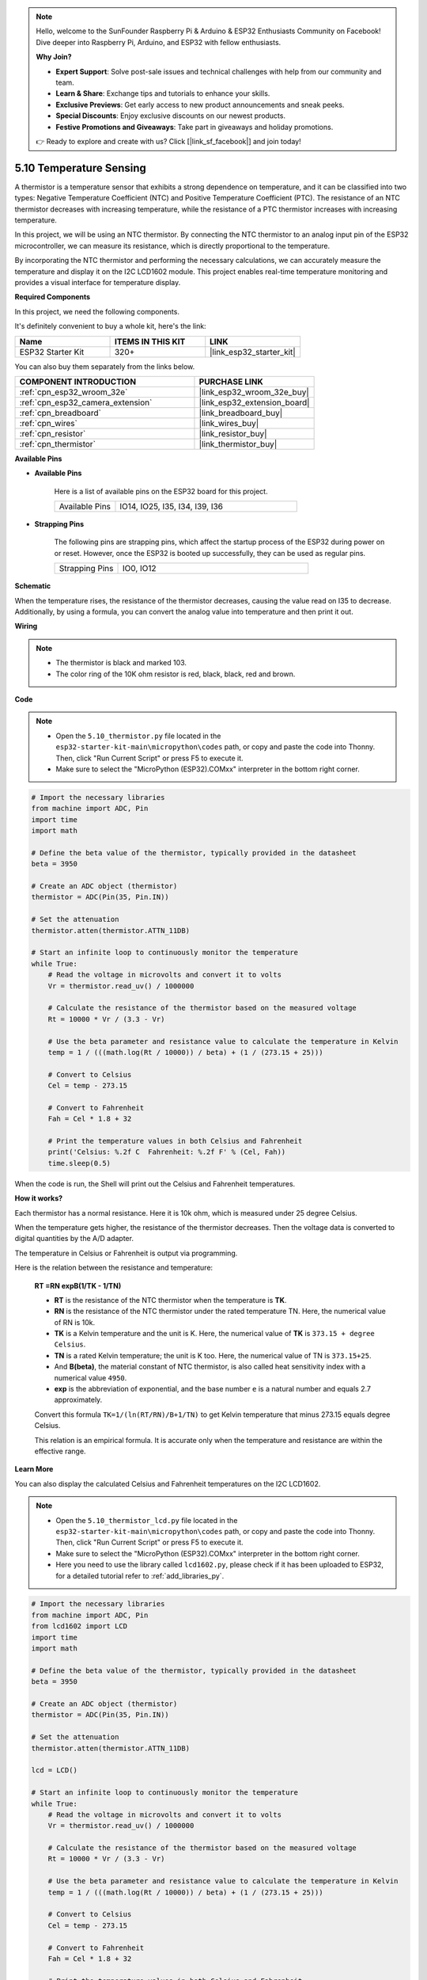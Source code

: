 .. note::

    Hello, welcome to the SunFounder Raspberry Pi & Arduino & ESP32 Enthusiasts Community on Facebook! Dive deeper into Raspberry Pi, Arduino, and ESP32 with fellow enthusiasts.

    **Why Join?**

    - **Expert Support**: Solve post-sale issues and technical challenges with help from our community and team.
    - **Learn & Share**: Exchange tips and tutorials to enhance your skills.
    - **Exclusive Previews**: Get early access to new product announcements and sneak peeks.
    - **Special Discounts**: Enjoy exclusive discounts on our newest products.
    - **Festive Promotions and Giveaways**: Take part in giveaways and holiday promotions.

    👉 Ready to explore and create with us? Click [|link_sf_facebook|] and join today!

.. _py_thermistor:

5.10 Temperature Sensing
===========================

A thermistor is a temperature sensor that exhibits a strong dependence on temperature, and it can be classified into two types: Negative Temperature Coefficient (NTC) and Positive Temperature Coefficient (PTC). The resistance of an NTC thermistor decreases with increasing temperature, while the resistance of a PTC thermistor increases with increasing temperature.

In this project, we will be using an NTC thermistor. By connecting the NTC thermistor to an analog input pin of the ESP32 microcontroller, we can measure its resistance, which is directly proportional to the temperature.

By incorporating the NTC thermistor and performing the necessary calculations, we can accurately measure the temperature and display it on the I2C LCD1602 module. This project enables real-time temperature monitoring and provides a visual interface for temperature display.

**Required Components**

In this project, we need the following components. 

It's definitely convenient to buy a whole kit, here's the link: 

.. list-table::
    :widths: 20 20 20
    :header-rows: 1

    *   - Name	
        - ITEMS IN THIS KIT
        - LINK
    *   - ESP32 Starter Kit
        - 320+
        - |link_esp32_starter_kit|

You can also buy them separately from the links below.

.. list-table::
    :widths: 30 20
    :header-rows: 1

    *   - COMPONENT INTRODUCTION
        - PURCHASE LINK

    *   - :ref:`cpn_esp32_wroom_32e`
        - |link_esp32_wroom_32e_buy|
    *   - :ref:`cpn_esp32_camera_extension`
        - |link_esp32_extension_board|
    *   - :ref:`cpn_breadboard`
        - |link_breadboard_buy|
    *   - :ref:`cpn_wires`
        - |link_wires_buy|
    *   - :ref:`cpn_resistor`
        - |link_resistor_buy|
    *   - :ref:`cpn_thermistor`
        - |link_thermistor_buy|

**Available Pins**

* **Available Pins**

    Here is a list of available pins on the ESP32 board for this project.

    .. list-table::
        :widths: 5 15

        *   - Available Pins
            - IO14, IO25, I35, I34, I39, I36


* **Strapping Pins**

    The following pins are strapping pins, which affect the startup process of the ESP32 during power on or reset. However, once the ESP32 is booted up successfully, they can be used as regular pins.

    .. list-table::
        :widths: 5 15

        *   - Strapping Pins
            - IO0, IO12


**Schematic**

.. image:: ../../img/circuit/circuit_5.10_thermistor.png

When the temperature rises, the resistance of the thermistor decreases, causing the value read on I35 to decrease. Additionally, by using a formula, you can convert the analog value into temperature and then print it out.

**Wiring**

.. image:: ../../img/wiring/5.10_thermistor_bb.png


.. note::
    * The thermistor is black and marked 103.
    * The color ring of the 10K ohm resistor is red, black, black, red and brown.

**Code**

.. note::

    * Open the ``5.10_thermistor.py`` file located in the ``esp32-starter-kit-main\micropython\codes`` path, or copy and paste the code into Thonny. Then, click "Run Current Script" or press F5 to execute it.
    * Make sure to select the "MicroPython (ESP32).COMxx" interpreter in the bottom right corner. 




.. code-block:: python

    # Import the necessary libraries
    from machine import ADC, Pin
    import time
    import math

    # Define the beta value of the thermistor, typically provided in the datasheet
    beta = 3950

    # Create an ADC object (thermistor)
    thermistor = ADC(Pin(35, Pin.IN))

    # Set the attenuation
    thermistor.atten(thermistor.ATTN_11DB)

    # Start an infinite loop to continuously monitor the temperature
    while True:
        # Read the voltage in microvolts and convert it to volts
        Vr = thermistor.read_uv() / 1000000

        # Calculate the resistance of the thermistor based on the measured voltage
        Rt = 10000 * Vr / (3.3 - Vr)

        # Use the beta parameter and resistance value to calculate the temperature in Kelvin
        temp = 1 / (((math.log(Rt / 10000)) / beta) + (1 / (273.15 + 25)))

        # Convert to Celsius
        Cel = temp - 273.15

        # Convert to Fahrenheit
        Fah = Cel * 1.8 + 32

        # Print the temperature values in both Celsius and Fahrenheit
        print('Celsius: %.2f C  Fahrenheit: %.2f F' % (Cel, Fah))
        time.sleep(0.5)

When the code is run, the Shell will print out the Celsius and Fahrenheit temperatures.

**How it works?**

Each thermistor has a normal resistance. Here it is 10k ohm, which is measured under 25 degree Celsius. 

When the temperature gets higher, the resistance of the thermistor decreases. Then the voltage data is converted to digital quantities by the A/D adapter. 

The temperature in Celsius or Fahrenheit is output via programming. 

Here is the relation between the resistance and temperature: 

    **RT =RN expB(1/TK - 1/TN)** 

    * **RT** is the resistance of the NTC thermistor when the temperature is **TK**. 
    * **RN** is the resistance of the NTC thermistor under the rated temperature TN. Here, the numerical value of RN is 10k. 
    * **TK** is a Kelvin temperature and the unit is K. Here, the numerical value of **TK** is ``373.15 + degree Celsius``. 
    * **TN** is a rated Kelvin temperature; the unit is K too. Here, the numerical value of TN is ``373.15+25``.
    * And **B(beta)**, the material constant of NTC thermistor, is also called heat sensitivity index with a numerical value ``4950``. 
    * **exp** is the abbreviation of exponential, and the base number ``e`` is a natural number and equals 2.7 approximately. 

    Convert this formula ``TK=1/(ln(RT/RN)/B+1/TN)`` to get Kelvin temperature that minus 273.15 equals degree Celsius. 

    This relation is an empirical formula. It is accurate only when the temperature and resistance are within the effective range.


**Learn More**

You can also display the calculated Celsius and Fahrenheit temperatures on the I2C LCD1602.

.. image:: ../../img/wiring/5.10_thermistor_lcd_bb.png

.. note::

    * Open the ``5.10_thermistor_lcd.py`` file located in the ``esp32-starter-kit-main\micropython\codes`` path, or copy and paste the code into Thonny. Then, click "Run Current Script" or press F5 to execute it.
    * Make sure to select the "MicroPython (ESP32).COMxx" interpreter in the bottom right corner. 

    * Here you need to use the library called ``lcd1602.py``, please check if it has been uploaded to ESP32, for a detailed tutorial refer to :ref:`add_libraries_py`.


.. code-block:: python

    # Import the necessary libraries
    from machine import ADC, Pin
    from lcd1602 import LCD
    import time
    import math

    # Define the beta value of the thermistor, typically provided in the datasheet
    beta = 3950

    # Create an ADC object (thermistor)
    thermistor = ADC(Pin(35, Pin.IN))

    # Set the attenuation
    thermistor.atten(thermistor.ATTN_11DB)

    lcd = LCD()

    # Start an infinite loop to continuously monitor the temperature
    while True:
        # Read the voltage in microvolts and convert it to volts
        Vr = thermistor.read_uv() / 1000000

        # Calculate the resistance of the thermistor based on the measured voltage
        Rt = 10000 * Vr / (3.3 - Vr)

        # Use the beta parameter and resistance value to calculate the temperature in Kelvin
        temp = 1 / (((math.log(Rt / 10000)) / beta) + (1 / (273.15 + 25)))

        # Convert to Celsius
        Cel = temp - 273.15

        # Convert to Fahrenheit
        Fah = Cel * 1.8 + 32

        # Print the temperature values in both Celsius and Fahrenheit
        print('Celsius: %.2f C  Fahrenheit: %.2f F' % (Cel, Fah))

        # Clear the LCD screen
        lcd.clear()
        
        # Display the temperature values in both Celsius and Fahrenheit
        lcd.message('Cel: %.2f \xDFC \n' % Cel)
        lcd.message('Fah: %.2f \xDFF' % Fah)
        time.sleep(1)


